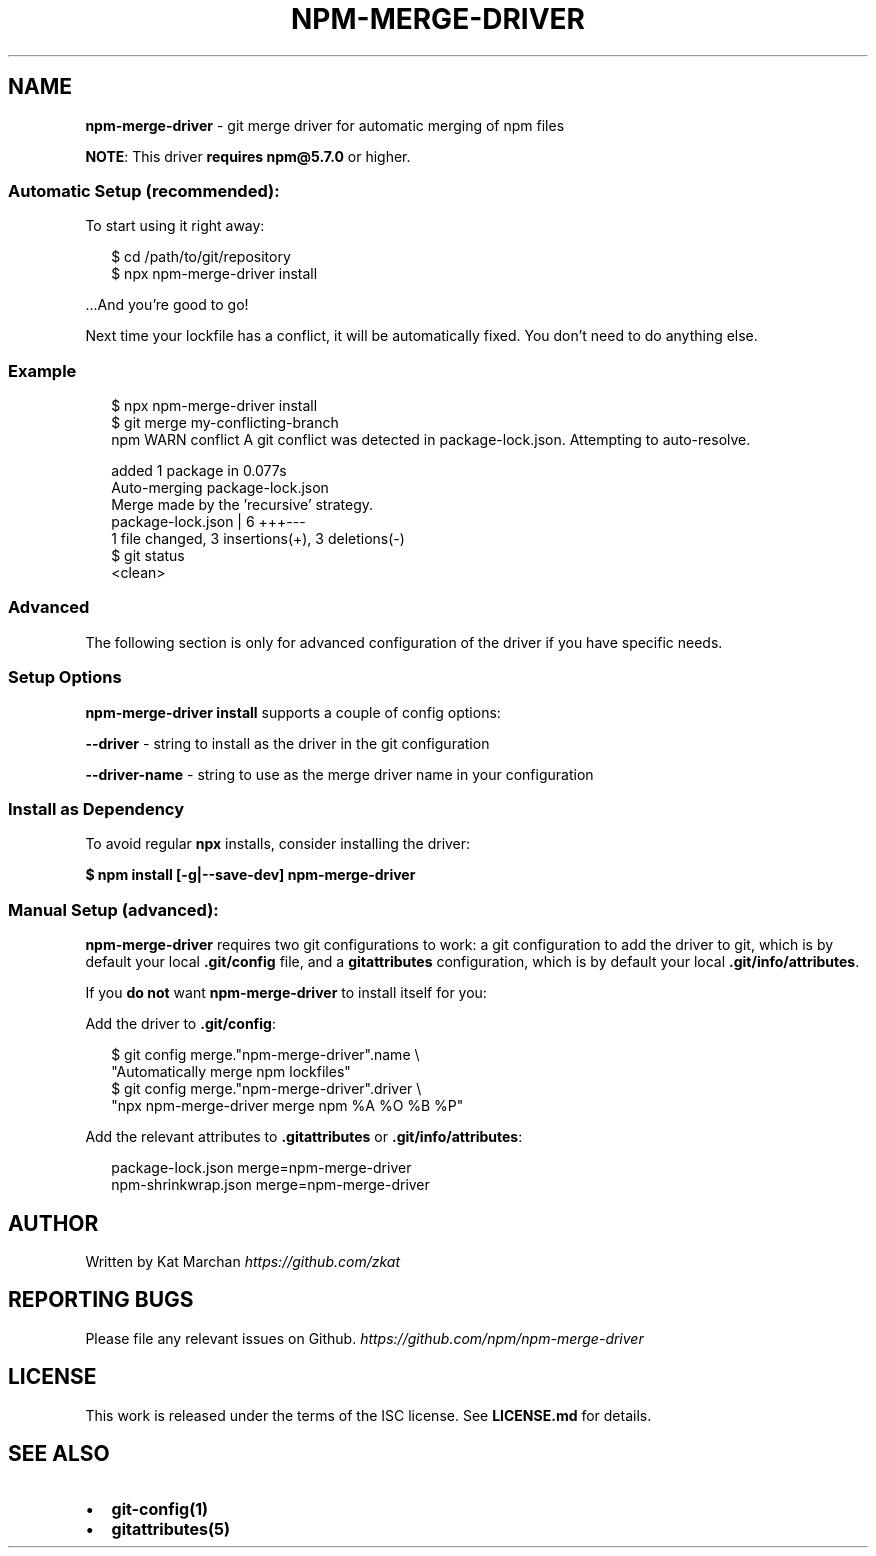 .TH "NPM\-MERGE\-DRIVER" "1" "December 2017" "npm-merge-driver@0.0.0" "User Commands"
.SH "NAME"
\fBnpm-merge-driver\fR \- git merge driver for automatic merging of npm files
.P
\fBNOTE\fR: This driver \fBrequires\fR \fBnpm@5\.7\.0\fP or higher\.
.SS Automatic Setup (recommended):
.P
To start using it right away:
.P
.RS 2
.nf
$ cd /path/to/git/repository
$ npx npm\-merge\-driver install
.fi
.RE
.P
\|\.\.\.And you're good to go!
.P
Next time your lockfile has a conflict, it will be automatically fixed\. You
don't need to do anything else\.
.SS Example
.P
.RS 2
.nf
$ npx npm\-merge\-driver install
$ git merge my\-conflicting\-branch
npm WARN conflict A git conflict was detected in package\-lock\.json\. Attempting to auto\-resolve\.

added 1 package in 0\.077s
Auto\-merging package\-lock\.json
Merge made by the 'recursive' strategy\.
 package\-lock\.json | 6 +++\-\-\-
 1 file changed, 3 insertions(+), 3 deletions(\-)
$ git status
<clean>
.fi
.RE
.SS Advanced
.P
The following section is only for advanced configuration of the driver if you
have specific needs\.
.SS Setup Options
.P
\fBnpm\-merge\-driver install\fP supports a couple of config options:
.P
\fB\-\-driver\fP \- string to install as the driver in the git configuration
.P
\fB\-\-driver\-name\fP \- string to use as the merge driver name in your configuration
.SS Install as Dependency
.P
To avoid regular \fBnpx\fP installs, consider installing the driver:
.P
\fB$ npm install [\-g|\-\-save\-dev] npm\-merge\-driver\fP
.SS Manual Setup (advanced):
.P
\fBnpm\-merge\-driver\fP requires two git configurations to work:
a git configuration to add the driver to git, which is by default your local
\fB\|\.git/config\fP file, and a \fBgitattributes\fP configuration, which is by default
your local \fB\|\.git/info/attributes\fP\|\.
.P
If you \fBdo not\fR want \fBnpm\-merge\-driver\fP to install itself for you:
.P
Add the driver to \fB\|\.git/config\fP:
.P
.RS 2
.nf
$ git config merge\."npm\-merge\-driver"\.name \\
    "Automatically merge npm lockfiles"
$ git config merge\."npm\-merge\-driver"\.driver \\
    "npx npm\-merge\-driver merge npm %A %O %B %P"
.fi
.RE
.P
Add the relevant attributes to \fB\|\.gitattributes\fP or \fB\|\.git/info/attributes\fP:
.P
.RS 2
.nf
package\-lock\.json merge=npm\-merge\-driver
npm\-shrinkwrap\.json merge=npm\-merge\-driver
.fi
.RE
.SH AUTHOR
.P
Written by Kat Marchan \fIhttps://github\.com/zkat\fR
.SH REPORTING BUGS
.P
Please file any relevant issues on Github\. \fIhttps://github\.com/npm/npm\-merge\-driver\fR
.SH LICENSE
.P
This work is released under the terms of the ISC license\. See \fBLICENSE\.md\fP for details\.
.SH SEE ALSO
.RS 0
.IP \(bu 2
\fBgit\-config(1)\fP
.IP \(bu 2
\fBgitattributes(5)\fP

.RE


